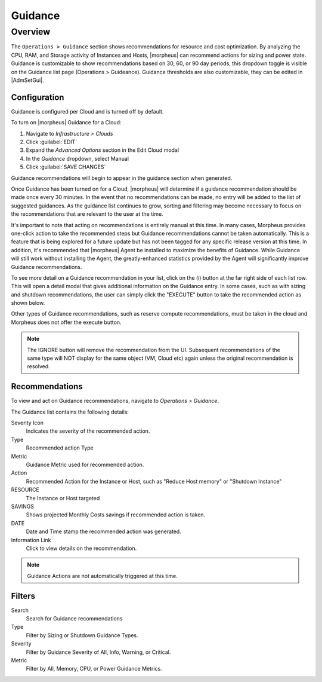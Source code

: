 Guidance
========

Overview
--------

The ``Operations > Guidance`` section shows recommendations for resource and cost optimization. By analyzing the CPU, RAM, and Storage activity of Instances and Hosts, |morpheus| can recommend actions for sizing and power state. Guidance is customizable to show recommendations based on 30, 60, or 90 day periods, this dropdown toggle is visible on the Guidance list page (Operations > Guideance). Guidance thresholds are also customizable, they can be edited in |AdmSetGui|.

Configuration
^^^^^^^^^^^^^^

Guidance is configured per Cloud and is turned off by default.

To turn on |morpheus| Guidance for a Cloud:

#. Navigate to `Infrastructure > Clouds`
#. Click :guilabel:`EDIT`
#. Expand the `Advanced Options` section in the Edit Cloud modal
#. In the *Guidance* dropdown, select Manual
#. Click :guilabel:`SAVE CHANGES`

Guidance recommendations will begin to appear in the guidance section when generated.

Once Guidance has been turned on for a Cloud, |morpheus| will determine if a guidance recommendation should be made once every 30 minutes. In the event that no recommendations can be made, no entry will be added to the list of suggested guidances. As the guidance list continues to grow, sorting and filtering may become necessary to focus on the recommendations that are relevant to the user at the time.

It's important to note that acting on recommendations is entirely manual at this time. In many cases, Morpheus provides one-click action to take the recommended steps but Guidance recommendations cannot be taken automatically. This is a feature that is being explored for a future update but has not been tagged for any specific release version at this time. In addition, it's recommended that |morpheus| Agent be installed to maximize the benefits of Guidance. While Guidance will still work without installing the Agent, the greatly-enhanced statistics provided by the Agent will significantly improve Guidance recommendations.

To see more detail on a Guidance recommendation in your list, click on the (i) button at the far right side of each list row. This will open a detail modal that gives additional information on the Guidance entry. In some cases, such as with sizing and shutdown recommendations, the user can simply click the "EXECUTE" button to take the recommended action as shown below.

.. image:: /images/operations/guidance/sizingexecute.png
  :width: 80%
  :alt: The execute button allows the user to immediately take action on a sizing recommendation
  :align: center

Other types of Guidance recommendations, such as reserve compute recommendations, must be taken in the cloud and Morpheus does not offer the execute button.

.. image:: /images/operations/guidance/reservecompute.png
  :width: 80%
  :alt: The execute button is not present on a reserve compute recommendation
  :align: center

.. NOTE:: The IGNORE button will remove the recommendation from the UI. Subsequent recommendations of the same type will NOT display for the same object (VM, Cloud etc) again unless the original recommendation is resolved.

Recommendations
^^^^^^^^^^^^^^^^^^

To view and act on Guidance recommendations, navigate to `Operations > Guidance`.

The Guidance list contains the following details:

Severity Icon
  Indicates the severity of the recommended action.
Type
  Recommended action Type
Metric
  Guidance Metric used for recommended action.
Action
  Recommended Action for the Instance or Host, such as "Reduce Host memory" or "Shutdown Instance"
RESOURCE
  The Instance or Host targeted
SAVINGS
  Shows projected Monthly Costs savings if recommended action is taken.
DATE
  Date and Time stamp the recommended action was generated.
Information Link
  Click to view details on the recommendation.

.. NOTE:: Guidance Actions are not automatically triggered at this time.

Filters
^^^^^^^^^^

Search
  Search for Guidance recommendations
Type
  Filter by Sizing or Shutdown Guidance Types.
Severity
  Filter by Guidance Severity of All, Info, Warning, or Critical.
Metric
  Filter by All, Memory, CPU, or Power Guidance Metrics.
